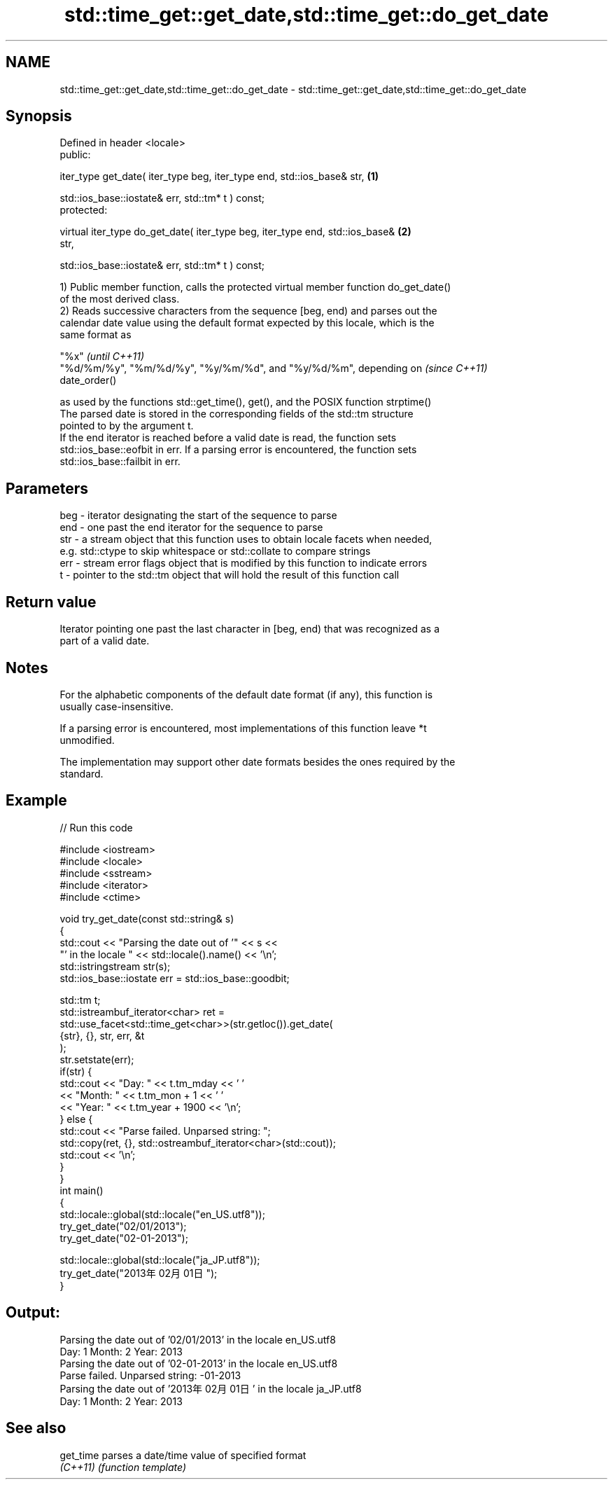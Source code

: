 .TH std::time_get::get_date,std::time_get::do_get_date 3 "2021.11.17" "http://cppreference.com" "C++ Standard Libary"
.SH NAME
std::time_get::get_date,std::time_get::do_get_date \- std::time_get::get_date,std::time_get::do_get_date

.SH Synopsis
   Defined in header <locale>
   public:

   iter_type get_date( iter_type beg, iter_type end, std::ios_base& str,           \fB(1)\fP

                       std::ios_base::iostate& err, std::tm* t ) const;
   protected:

   virtual iter_type do_get_date( iter_type beg, iter_type end, std::ios_base&     \fB(2)\fP
   str,

                                  std::ios_base::iostate& err, std::tm* t ) const;

   1) Public member function, calls the protected virtual member function do_get_date()
   of the most derived class.
   2) Reads successive characters from the sequence [beg, end) and parses out the
   calendar date value using the default format expected by this locale, which is the
   same format as

   "%x"                                                                   \fI(until C++11)\fP
   "%d/%m/%y", "%m/%d/%y", "%y/%m/%d", and "%y/%d/%m", depending on       \fI(since C++11)\fP
   date_order()

   as used by the functions std::get_time(), get(), and the POSIX function strptime()
   The parsed date is stored in the corresponding fields of the std::tm structure
   pointed to by the argument t.
   If the end iterator is reached before a valid date is read, the function sets
   std::ios_base::eofbit in err. If a parsing error is encountered, the function sets
   std::ios_base::failbit in err.

.SH Parameters

   beg - iterator designating the start of the sequence to parse
   end - one past the end iterator for the sequence to parse
   str - a stream object that this function uses to obtain locale facets when needed,
         e.g. std::ctype to skip whitespace or std::collate to compare strings
   err - stream error flags object that is modified by this function to indicate errors
   t   - pointer to the std::tm object that will hold the result of this function call

.SH Return value

   Iterator pointing one past the last character in [beg, end) that was recognized as a
   part of a valid date.

.SH Notes

   For the alphabetic components of the default date format (if any), this function is
   usually case-insensitive.

   If a parsing error is encountered, most implementations of this function leave *t
   unmodified.

   The implementation may support other date formats besides the ones required by the
   standard.

.SH Example


// Run this code

 #include <iostream>
 #include <locale>
 #include <sstream>
 #include <iterator>
 #include <ctime>

 void try_get_date(const std::string& s)
 {
     std::cout << "Parsing the date out of '" << s <<
                  "' in the locale " << std::locale().name() << '\\n';
     std::istringstream str(s);
     std::ios_base::iostate err = std::ios_base::goodbit;

     std::tm t;
     std::istreambuf_iterator<char> ret =
         std::use_facet<std::time_get<char>>(str.getloc()).get_date(
             {str}, {}, str, err, &t
         );
     str.setstate(err);
     if(str) {
         std::cout << "Day: "   << t.tm_mday << ' '
                   << "Month: " << t.tm_mon + 1 << ' '
                   << "Year: "  << t.tm_year + 1900 << '\\n';
     } else {
         std::cout << "Parse failed. Unparsed string: ";
         std::copy(ret, {}, std::ostreambuf_iterator<char>(std::cout));
         std::cout << '\\n';
     }
 }
 int main()
 {
     std::locale::global(std::locale("en_US.utf8"));
     try_get_date("02/01/2013");
     try_get_date("02-01-2013");

     std::locale::global(std::locale("ja_JP.utf8"));
     try_get_date("2013年02月01日");
 }

.SH Output:

 Parsing the date out of '02/01/2013' in the locale en_US.utf8
 Day: 1 Month: 2 Year: 2013
 Parsing the date out of '02-01-2013' in the locale en_US.utf8
 Parse failed. Unparsed string: -01-2013
 Parsing the date out of '2013年02月01日' in the locale ja_JP.utf8
 Day: 1 Month: 2 Year: 2013

.SH See also

   get_time parses a date/time value of specified format
   \fI(C++11)\fP  \fI(function template)\fP
